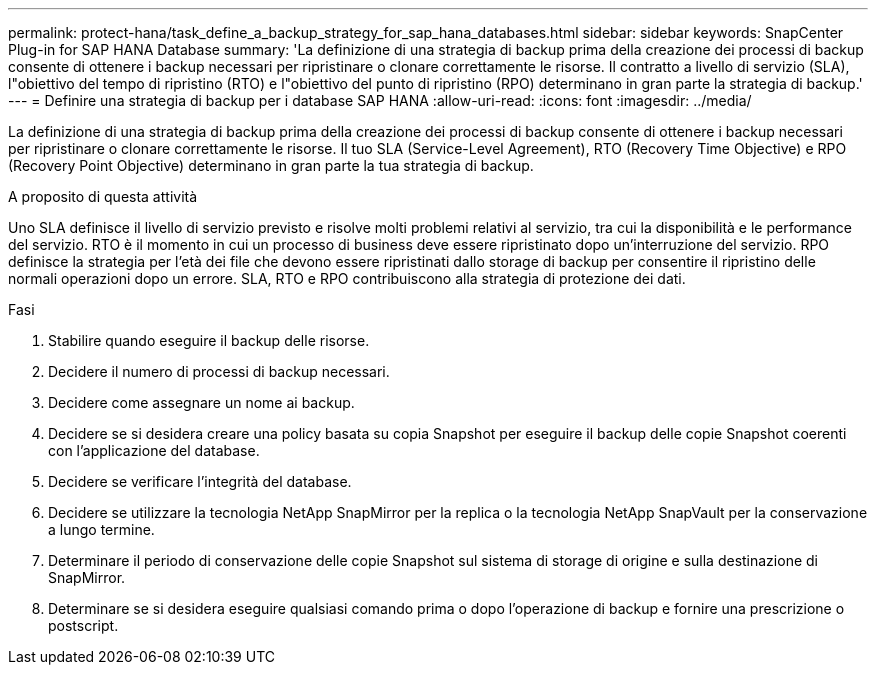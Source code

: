 ---
permalink: protect-hana/task_define_a_backup_strategy_for_sap_hana_databases.html 
sidebar: sidebar 
keywords: SnapCenter Plug-in for SAP HANA Database 
summary: 'La definizione di una strategia di backup prima della creazione dei processi di backup consente di ottenere i backup necessari per ripristinare o clonare correttamente le risorse. Il contratto a livello di servizio (SLA), l"obiettivo del tempo di ripristino (RTO) e l"obiettivo del punto di ripristino (RPO) determinano in gran parte la strategia di backup.' 
---
= Definire una strategia di backup per i database SAP HANA
:allow-uri-read: 
:icons: font
:imagesdir: ../media/


[role="lead"]
La definizione di una strategia di backup prima della creazione dei processi di backup consente di ottenere i backup necessari per ripristinare o clonare correttamente le risorse. Il tuo SLA (Service-Level Agreement), RTO (Recovery Time Objective) e RPO (Recovery Point Objective) determinano in gran parte la tua strategia di backup.

.A proposito di questa attività
Uno SLA definisce il livello di servizio previsto e risolve molti problemi relativi al servizio, tra cui la disponibilità e le performance del servizio. RTO è il momento in cui un processo di business deve essere ripristinato dopo un'interruzione del servizio. RPO definisce la strategia per l'età dei file che devono essere ripristinati dallo storage di backup per consentire il ripristino delle normali operazioni dopo un errore. SLA, RTO e RPO contribuiscono alla strategia di protezione dei dati.

.Fasi
. Stabilire quando eseguire il backup delle risorse.
. Decidere il numero di processi di backup necessari.
. Decidere come assegnare un nome ai backup.
. Decidere se si desidera creare una policy basata su copia Snapshot per eseguire il backup delle copie Snapshot coerenti con l'applicazione del database.
. Decidere se verificare l'integrità del database.
. Decidere se utilizzare la tecnologia NetApp SnapMirror per la replica o la tecnologia NetApp SnapVault per la conservazione a lungo termine.
. Determinare il periodo di conservazione delle copie Snapshot sul sistema di storage di origine e sulla destinazione di SnapMirror.
. Determinare se si desidera eseguire qualsiasi comando prima o dopo l'operazione di backup e fornire una prescrizione o postscript.

